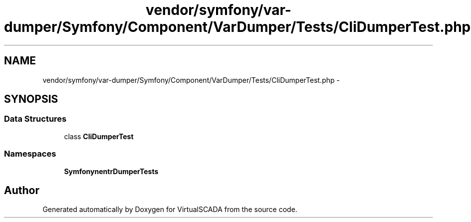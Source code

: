 .TH "vendor/symfony/var-dumper/Symfony/Component/VarDumper/Tests/CliDumperTest.php" 3 "Tue Apr 14 2015" "Version 1.0" "VirtualSCADA" \" -*- nroff -*-
.ad l
.nh
.SH NAME
vendor/symfony/var-dumper/Symfony/Component/VarDumper/Tests/CliDumperTest.php \- 
.SH SYNOPSIS
.br
.PP
.SS "Data Structures"

.in +1c
.ti -1c
.RI "class \fBCliDumperTest\fP"
.br
.in -1c
.SS "Namespaces"

.in +1c
.ti -1c
.RI " \fBSymfony\\Component\\VarDumper\\Tests\fP"
.br
.in -1c
.SH "Author"
.PP 
Generated automatically by Doxygen for VirtualSCADA from the source code\&.
